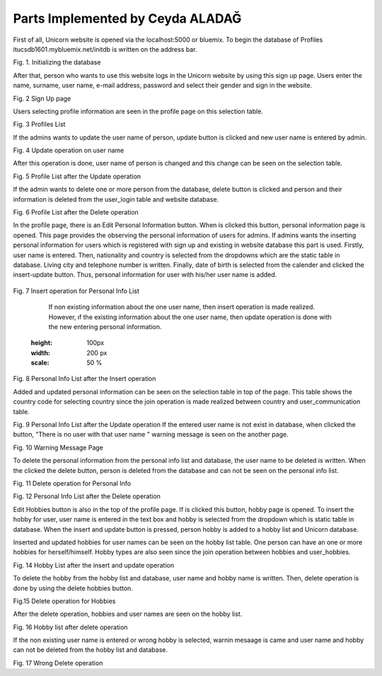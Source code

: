 Parts Implemented by Ceyda ALADAĞ
================================
First of all, Unicorn website is opened via the localhost:5000 or bluemix. To begin the database of Profiles itucsdb1601.mybluemix.net/initdb is written on the address bar.

.. image:: https://github.com/itucsdb1601/itucsdb1601/blob/master/docs/png_profile/us1.png
   :height: 100px
   :width: 200 px
   :scale: 50 %
 
Fig. 1. Initializing the database

After that, person who wants to use this website logs in the Unicorn website by using this sign up page. Users enter the name, surname, user name, e-mail address, password and select their gender and sign in the website. 

.. image:: https://github.com/itucsdb1601/itucsdb1601/blob/master/docs/png_profile/us2.png
   :height: 100px
   :width: 200 px
   :scale: 50 %
 
Fig. 2 Sign Up page

Users selecting profile information are seen in the profile page on this selection table. 

.. image:: https://github.com/itucsdb1601/itucsdb1601/blob/master/docs/png_profile/us3.png
   :height: 100px
   :width: 200 px
   :scale: 50 %
 
Fig. 3 Profiles List

If the admins wants to update the user name of person, update button is clicked and new user name is entered by admin. 

.. image:: https://github.com/itucsdb1601/itucsdb1601/blob/master/docs/png_profile/us4.png
   :height: 100px
   :width: 200 px
   :scale: 50 %
 
Fig. 4 Update operation on user name

After this operation is done, user name of person is changed and this change can be seen on the selection table.

.. image:: https://github.com/itucsdb1601/itucsdb1601/blob/master/docs/png_profile/us5.png
   :height: 100px
   :width: 200 px
   :scale: 50 %
 
Fig. 5 Profile List after the Update operation

If the admin wants to delete one or more person from the database, delete button is clicked and person and their information is deleted from the user_login table and website database.

.. image:: https://github.com/itucsdb1601/itucsdb1601/blob/master/docs/png_profile/us6.png
   :height: 100px
   :width: 200 px
   :scale: 50 %
 
Fig. 6 Profile List after the Delete operation

In the profile page, there is an Edit Personal Information button. When is clicked this button, personal information page is opened. This page provides the observing the personal information of users for admins.
If admins wants the inserting personal information for users which is registered with sign up and existing in website database this part is used.  Firstly, user name is entered. Then, nationality and country is selected from the dropdowns which are the static table in database. Living city and telephone number is written. Finally, date of birth is selected from the calender and clicked the insert-update button. Thus, personal information for user with his/her user name is added.

 .. image:: https://github.com/itucsdb1601/itucsdb1601/blob/master/docs/png_profile/us7.png
   :height: 100px
   :width: 200 px
   :scale: 50 %
   
Fig. 7 Insert operation for Personal Info List

	If non existing information about the one user name, then insert operation is made realized. However, ıf the existing information about the one user name, then update operation is done with the new entering personal information. 
	
   .. image:: https://github.com/itucsdb1601/itucsdb1601/blob/master/docs/png_profile/us8.png
   :height: 100px
   :width: 200 px
   :scale: 50 %
 
Fig. 8 Personal Info List after the Insert operation

Added and updated personal information can be seen on the selection table in top of the page. This table shows the country code for selecting country since the join operation is made realized between country and user_communication table. 

.. image:: https://github.com/itucsdb1601/itucsdb1601/blob/master/docs/png_profile/us9.png
   :height: 100px
   :width: 200 px
   :scale: 50 %
   
Fig. 9 Personal Info List after the Update operation
If the entered user name is not exist in database, when clicked the button, "There is no user with that user name " warning message is seen on the another page. 

.. image:: https://github.com/itucsdb1601/itucsdb1601/blob/master/docs/png_profile/us10.png
   :height: 100px
   :width: 200 px
   :scale: 50 % 
   
Fig. 10 Warning Message Page

To delete the personal information from the personal info list and database, the user name to be deleted is written. When the clicked the delete button, person is deleted from the database and can not be seen on the personal info list.

.. image:: https://github.com/itucsdb1601/itucsdb1601/blob/master/docs/png_profile/us11.png
   :height: 100px
   :width: 200 px
   :scale: 50 %
   
Fig. 11 Delete operation for Personal Info

.. image:: https://github.com/itucsdb1601/itucsdb1601/blob/master/docs/png_profile/us12.png
   :height: 100px
   :width: 200 px
   :scale: 50 %
   
Fig. 12 Personal Info List after the Delete operation

Edit Hobbies button is also in the top of the profile page. If is clicked this button, hobby page is opened. To insert the hobby for user, user name is entered in the text box and hobby is selected from the dropdown which is static table in database. When the insert and update button is pressed, person hobby is added to a hobby list and Unicorn database. 

.. image:: https://github.com/itucsdb1601/itucsdb1601/blob/master/docs/png_profile/us13.png
   :height: 100px
   :width: 200 px
   :scale: 50 %
   
 Fig. 13 Insert operation for Hobbies

Inserted and updated hobbies for user names can be seen on the hobby list table. One person can have an one or more hobbies for herself/himself. Hobby types are also seen since the join operation between hobbies and user_hobbies.

.. image:: https://github.com/itucsdb1601/itucsdb1601/blob/master/docs/png_profile/us14.png
   :height: 100px
   :width: 200 px
   :scale: 50 %
   
Fig. 14 Hobby List after the insert and update operation

To delete the hobby from the hobby list and database, user name and hobby name is written. Then, delete operation is done by using the delete hobbies button. 

.. image:: https://github.com/itucsdb1601/itucsdb1601/blob/master/docs/png_profile/us15.png
   :height: 100px
   :width: 200 px
   :scale: 50 %
   
Fig.15 Delete operation for Hobbies

After the delete operation, hobbies and user names are seen on the hobby list. 

.. image:: https://github.com/itucsdb1601/itucsdb1601/blob/master/docs/png_profile/us16.png
   :height: 100px
   :width: 200 px
   :scale: 50 % 
   
Fig. 16 Hobby list after delete operation

If the non existing user name is entered or wrong hobby is selected, warnin mesaage is came and user name and hobby can not be deleted from the hobby list and database.

.. image:: https://github.com/itucsdb1601/itucsdb1601/blob/master/docs/png_profile/us17.png
   :height: 100px
   :width: 200 px
   :scale: 50 % 
   
Fig. 17 Wrong Delete operation

.. image:: https://github.com/itucsdb1601/itucsdb1601/blob/master/docs/png_profile/us1.png
   :height: 100px
   :width: 200 px
   :scale: 50 % 
   
 Fig. 18 Warning message for the Delete operation       


